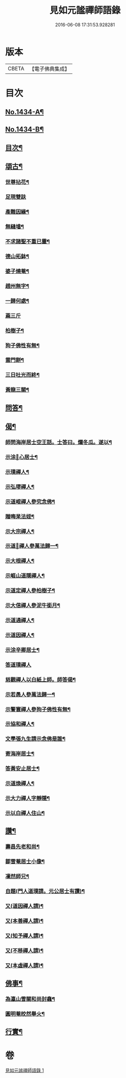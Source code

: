 #+TITLE: 見如元謐禪師語錄 
#+DATE: 2016-06-08 17:31:53.928281

* 版本
 |     CBETA|【電子佛典集成】|

* 目次
** [[file:KR6q0364_001.txt::001-0227c1][No.1434-A¶]]
** [[file:KR6q0364_001.txt::001-0228a15][No.1434-B¶]]
** [[file:KR6q0364_001.txt::001-0228b8][目次¶]]
** [[file:KR6q0364_001.txt::001-0230b21][頌古¶]]
*** [[file:KR6q0364_001.txt::001-0230b22][世尊拈花¶]]
*** [[file:KR6q0364_001.txt::001-0230b24][足現雙趺]]
*** [[file:KR6q0364_001.txt::001-0230c4][產難因緣¶]]
*** [[file:KR6q0364_001.txt::001-0230c7][無縫墖¶]]
*** [[file:KR6q0364_001.txt::001-0230c10][不求諸聖不重已靈¶]]
*** [[file:KR6q0364_001.txt::001-0230c13][德山拓鉢¶]]
*** [[file:KR6q0364_001.txt::001-0230c16][婆子燒菴¶]]
*** [[file:KR6q0364_001.txt::001-0230c19][趙州無字¶]]
*** [[file:KR6q0364_001.txt::001-0230c22][一歸何處¶]]
*** [[file:KR6q0364_001.txt::001-0230c24][蔴三斤]]
*** [[file:KR6q0364_001.txt::001-0231a4][柏樹子¶]]
*** [[file:KR6q0364_001.txt::001-0231a7][狗子佛性有無¶]]
*** [[file:KR6q0364_001.txt::001-0231a10][雲門餅¶]]
*** [[file:KR6q0364_001.txt::001-0231a13][三日吐光而終¶]]
*** [[file:KR6q0364_001.txt::001-0231a16][黃龍三關¶]]
** [[file:KR6q0364_001.txt::001-0231a20][問答¶]]
** [[file:KR6q0364_001.txt::001-0232c5][偈¶]]
*** [[file:KR6q0364_001.txt::001-0232c6][師問海岸居士空王話。士答曰。爛冬瓜。遂以¶]]
*** [[file:KR6q0364_001.txt::001-0232c10][示涂𠃔心居士¶]]
*** [[file:KR6q0364_001.txt::001-0232c13][示璞禪人¶]]
*** [[file:KR6q0364_001.txt::001-0232c16][示弘璆禪人¶]]
*** [[file:KR6q0364_001.txt::001-0232c19][示道崐禪人參究念佛¶]]
*** [[file:KR6q0364_001.txt::001-0232c22][贈晦杲法姪¶]]
*** [[file:KR6q0364_001.txt::001-0233a2][示大宗禪人¶]]
*** [[file:KR6q0364_001.txt::001-0233a5][示道𠃔禪人參萬法歸一¶]]
*** [[file:KR6q0364_001.txt::001-0233a8][示大根禪人¶]]
*** [[file:KR6q0364_001.txt::001-0233a10][示崕山道隱禪人¶]]
*** [[file:KR6q0364_001.txt::001-0233a13][示道定禪人參柏樹子¶]]
*** [[file:KR6q0364_001.txt::001-0233a15][示大信禪人參泥牛銜月¶]]
*** [[file:KR6q0364_001.txt::001-0233a18][示道通禪人¶]]
*** [[file:KR6q0364_001.txt::001-0233a20][示道因禪人¶]]
*** [[file:KR6q0364_001.txt::001-0233a22][示涂辛卿居士¶]]
*** [[file:KR6q0364_001.txt::001-0233a24][答道璞禪人]]
*** [[file:KR6q0364_001.txt::001-0233b4][慈觀禪人以白紙上師。師答偈¶]]
*** [[file:KR6q0364_001.txt::001-0233b7][示若愚人參萬法歸一¶]]
*** [[file:KR6q0364_001.txt::001-0233b10][示警寰禪人參狗子佛性有無¶]]
*** [[file:KR6q0364_001.txt::001-0233b13][示協和禪人¶]]
*** [[file:KR6q0364_001.txt::001-0233b16][文學張九生請示念佛是誰¶]]
*** [[file:KR6q0364_001.txt::001-0233b19][寄海岸居士¶]]
*** [[file:KR6q0364_001.txt::001-0233b22][答黃安止居士¶]]
*** [[file:KR6q0364_001.txt::001-0233c2][示道煥禪人¶]]
*** [[file:KR6q0364_001.txt::001-0233c5][示大力禪人字靜隱¶]]
*** [[file:KR6q0364_001.txt::001-0233c8][示以白禪人住山¶]]
** [[file:KR6q0364_001.txt::001-0233c11][讚¶]]
*** [[file:KR6q0364_001.txt::001-0233c12][壽昌先老和尚¶]]
*** [[file:KR6q0364_001.txt::001-0233c18][鄒雪菴居士小像¶]]
*** [[file:KR6q0364_001.txt::001-0233c22][凜然師兄¶]]
*** [[file:KR6q0364_001.txt::001-0234a2][自題(門人道璞請。元公居士有讚)¶]]
*** [[file:KR6q0364_001.txt::001-0234a7][又(道因禪人請)¶]]
*** [[file:KR6q0364_001.txt::001-0234a11][又(本善禪人請)¶]]
*** [[file:KR6q0364_001.txt::001-0234a16][又(知予禪人請)¶]]
*** [[file:KR6q0364_001.txt::001-0234a20][又(不移禪人請)¶]]
*** [[file:KR6q0364_001.txt::001-0234a23][又(本虛禪人請)¶]]
** [[file:KR6q0364_001.txt::001-0234b2][佛事¶]]
*** [[file:KR6q0364_001.txt::001-0234b3][為瀛山雪關和尚封龕¶]]
*** [[file:KR6q0364_001.txt::001-0234b7][圓明菴皎然舉火¶]]
** [[file:KR6q0364_001.txt::001-0234b12][行實¶]]

* 卷
[[file:KR6q0364_001.txt][見如元謐禪師語錄 1]]

